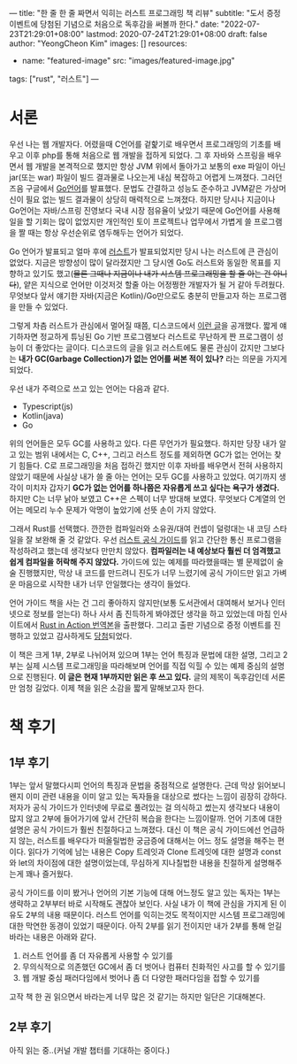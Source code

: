 ---
title: "한 줄 한 줄 짜면서 익히는 러스트 프로그래밍 책 리뷰"
subtitle: "도서 증정 이벤트에 당첨된 기념으로 처음으로 독후감을 써볼까 한다."
date: "2022-07-23T21:29:01+08:00"
lastmod: 2020-07-24T21:29:01+08:00
draft: false
author: "YeongCheon Kim"
images: []
resources:
- name: "featured-image"
  src: "images/featured-image.jpg"
tags: ["rust", "러스트"]
---

* 서론
우선 나는 웹 개발자다. 어렸을때 C언어를 겉핥기로 배우면서 프로그래밍의 기초를 배우고 이후 php를 통해 처음으로 웹 개발을 접하게 되었다. 그 후 자바와 스프링을 배우면서 웹 개발을 본격적으로 했지만 항상 JVM 위에서 돌아가고 보통의 exe 파일이 아닌 jar(또는 war) 파일이 빌드 결과물로 나오는게 내심 복잡하고 어렵게 느껴졌다. 그러던 즈음 구글에서 [[https://go.dev/][Go언어]]를 발표했다. 문법도 간결하고 성능도 준수하고 JVM같은 가상머신이 필요 없는 빌드 결과물이 상당히 매력적으로 느껴졌다. 하지만 당시나 지금이나 Go언어는 자바/스프링 진영보다 국내 시장 점유율이 낮았기 때문에 Go언어를 사용해 일을 할 기회는 많이 없었지만 개인적인 토이 프로젝트나 업무에서 가볍게 쓸 프로그램을 짤 때는 항상 우선순위로 염두해두는 언어가 되었다.

Go 언어가 발표되고 얼마 후에 [[https://www.rust-lang.org/][러스트]]가 발표되었지만 당시 나는 러스트에 큰 관심이 없었다. 지금은 방향성이 많이 달라졌지만 그 당시엔 Go도 러스트와 동일한 목표를 지향하고 있기도 했고(+물론 그때나 지금이나 내가 시스템 프로그래밍을 할 줄 아는 건 아니다+), 얕은 지식으로 언어만 이것저것 할줄 아는 어정쩡한 개발자가 될 거 같아 두려웠다. 무엇보다 앞서 얘기한 자바(지금은 Kotlin)/Go만으로도 충분히 만들고자 하는 프로그램을 만들 수 있었다.

그렇게 차츰 러스트가 관심에서 멀어질 때쯤, 디스코드에서 [[https://discord.com/blog/why-discord-is-switching-from-go-to-rust][이런 글]]을 공개했다. 짧게 얘기하자면 정교하게 튜닝된 Go 기반 프로그램보다 러스트로 무난하게 짠 프로그램이 성능이 더 좋았다는 글이다. 디스코드의 글을 읽고 러스트에도 물론 관심이 갔지만 그보다는 *내가 GC(Garbage Collection)가 없는 언어를 써본 적이 있나?* 라는 의문을 가지게 되었다.

우선 내가 주력으로 쓰고 있는 언어는 다음과 같다.
+ Typescript(js)
+ Kotlin(java)
+ Go

위의 언어들은 모두 GC를 사용하고 있다. 다른 무언가가 필요했다. 하지만 당장 내가 알고 있는 범위 내에서는 C, C++, 그리고 러스트 정도를 제외하면 GC가 없는 언어는 찾기 힘들다. C로 프로그래밍을 처음 접하긴 했지만 이후 자바를 배우면서 전혀 사용하지 않았기 때문에 사실상 내가 쓸 줄 아는 언어는 모두 GC를 사용하고 있었다. 여기까지 생각이 미치자 갑자기 *GC가 없는 언어를 하나쯤은 자유롭게 쓰고 싶다는 욕구가 생겼다.* 하지만 C는 너무 낡아 보였고 C++은 스펙이 너무 방대해 보였다. 무엇보다 C계열의 언어는 메모리 누수 문제가 악명이 높았기에 선뜻 손이 가지 않았다.

그래서 Rust를 선택했다. 깐깐한 컴파일러와 소유권/대여 컨셉이 덜렁대는 내 코딩 스타일을 잘 보완해 줄 것 같았다. 우선 [[https://www.kyobobook.co.kr/product/detailViewKor.laf?mallGb=KOR&ejkGb=KOR&barcode=9791188621729][러스트 공식 가이드]]를 읽고 간단한 통신 프로그램을 작성하려고 했는데 생각보다 만만치 않았다. *컴파일러는 내 예상보다 훨씬 더 엄격했고 쉽게 컴파일을 허락해 주지 않았다.* 가이드에 있는 예제를 따라했을때는 별 문제없이 술술 진행했지만, 막상 내 코드를 만드려니 진도가 너무 느렸기에 공식 가이드만 읽고 가벼운 마음으로 시작한 내가 너무 안일했다는 생각이 들었다.

언어 가이드 책을 사는 건 그리 좋아하지 않지만(보통 도서관에서 대여해서 보거나 인터넷으로 정보를 얻는다) 하나 사서 좀 진득하게 봐야겠단 생각을 하고 있었는데 마침 인사이트에서 [[https://www.kyobobook.co.kr/product/detailViewKor.laf?mallGb=KOR&ejkGb=KOR&barcode=9788966263615&orderClick=JAK][Rust in Action 번역본]]을 출판했다. 그리고 출판 기념으로 증정 이벤트를 진행하고 있었고 감사하게도 [[https://www.facebook.com/groups/rustlang/posts/5394267410619524][당첨]]되었다.

이 책은 크게 1부, 2부로 나뉘어져 있으며 1부는 언어 특징과 문법에 대한 설명, 그리고 2부는 실제 시스템 프로그래밍을 따라해보며 언어를 직접 익힐 수 있는 예제 중심의 설명으로 진행된다. *이 글은 현재 1부까지만 읽은 후 쓰고 있다.* 글의 제목이 독후감인데 서론만 엄청 길었다. 이제 책을 읽은 소감을 짧게 말해보고자 한다.

* 책 후기
** 1부 후기
1부는 앞서 말했다시피 언어의 특징과 문법을 중점적으로 설명한다. 근데 막상 읽어보니 왠지 이미 관련 내용을 이미 알고 있는 독자들을 대상으로 썼다는 느낌이 굉장히 강하다. 저자가 공식 가이드가 인터넷에 무료로 풀려있는 걸 의식하고 썼는지 생각보다 내용이 많지 않고 2부에 들어가기에 앞서 간단히 복습을 한다는 느낌이랄까. 언어 기초에 대한 설명은 공식 가이드가 훨씬 친절하다고 느껴졌다. 대신 이 책은 공식 가이드에선 언급하지 않는, 러스트를 배우다가 떠올릴법한 궁금증에 대해서는 어느 정도 설명을 해주는 편이다. 읽다가 기억에 남는 내용은 Copy 트레잇과 Clone 트레잇에 대한 설명과 const와 let의 차이점에 대한 설명이었는데, 무심하게 지나칠법한 내용을 친절하게 설명해주는게 꽤나 즐거웠다.

공식 가이드를 이미 봤거나 언어의 기본 기능에 대해 어느정도 알고 있는 독자는 1부는 생략하고 2부부터 바로 시작해도 괜찮아 보인다. 사실 내가 이 책에 관심을 가지게 된 이유도 2부의 내용 때문이다. 러스트 언어를 익히는것도 목적이지만 시스템 프로그래밍에 대한 막연한 동경이 있었기 때문이다. 아직 2부를 읽기 전이지만 내가 2부를 통해 얻길 바라는 내용은 아래와 같다.

1. 러스트 언어를 좀 더 자유롭게 사용할 수 있기를
2. 무의식적으로 의존했던 GC에서 좀 더 벗어나 컴퓨터 친화적인 사고를 할 수 있기를
3. 웹 개발 중심 패러다임에서 벗어나 좀 더 다양한 패러다임을 접할 수 있기를

고작 책 한 권 읽으면서 바라는게 너무 많은 것 같기는 하지만 일단은 기대해본다.

** 2부 후기
아직 읽는 중..(커널 개발 챕터를 기대하는 중이다.)
